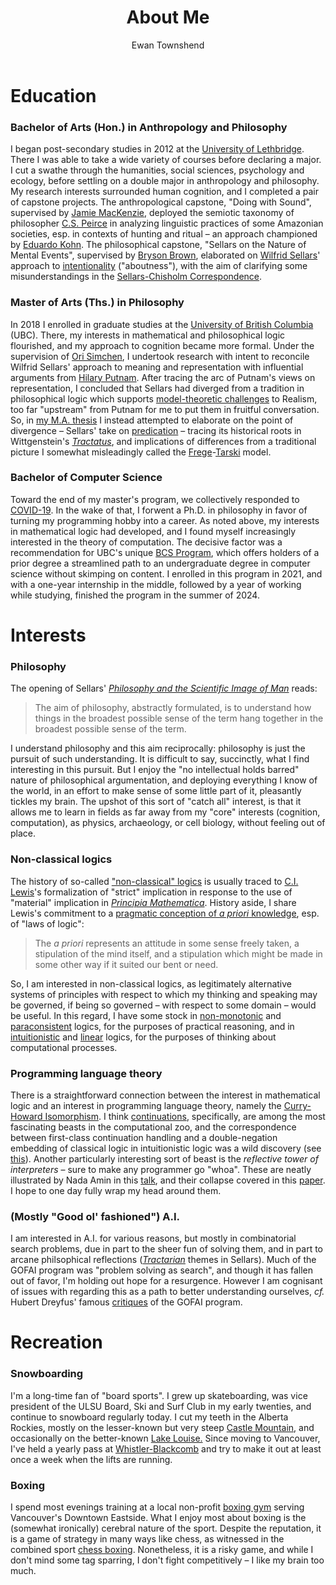#+Title: About Me
#+Author: Ewan Townshend
#+Options: toc:3 num:nil

* Education
*** Bachelor of Arts (Hon.) in Anthropology and Philosophy
I began post-secondary studies in 2012 at the [[https://en.wikipedia.org/wiki/University_of_Lethbridge][University of Lethbridge]]. There I was able to take a wide variety of courses before declaring a major. I cut a swathe through the humanities, social sciences, psychology and ecology, before settling on a double major in anthropology and philosophy. My research interests surrounded human cognition, and I completed a pair of capstone projects. The anthropological capstone, "Doing with Sound", supervised by [[https://directory.uleth.ca/users/james.mackenzie][Jamie MacKenzie]], deployed the semiotic taxonomy of philosopher [[https://plato.stanford.edu/entries/peirce/][C.S. Peirce]] in analyzing linguistic practices of some Amazonian societies, esp. in contexts of hunting and ritual -- an approach championed by [[https://www.mcgill.ca/anthropology/people/eduardokohn][Eduardo Kohn]]. The philosophical capstone, "Sellars on the Nature of Mental Events", supervised by [[https://directory.uleth.ca/users/brown][Bryson Brown]], elaborated on [[https://plato.stanford.edu/entries/sellars/][Wilfrid Sellars]]' approach to [[https://plato.stanford.edu/entries/intentionality/][intentionality]] ("aboutness"), with the aim of clarifying some misunderstandings in the [[https://www.ditext.com/sellars/sccor-f.html][Sellars-Chisholm Correspondence]].

*** Master of Arts (Ths.) in Philosophy
In 2018 I enrolled in graduate studies at the [[https://en.wikipedia.org/wiki/University_of_British_Columbia][University of British Columbia]] (UBC). There, my interests in mathematical and philosophical logic flourished, and my approach to cognition became more formal. Under the supervision of [[https://orisimchen.net/][Ori Simchen]], I undertook research with intent to reconcile Wilfrid Sellars' approach to meaning and representation with influential arguments from [[https://en.wikipedia.org/wiki/Hilary_Putnam][Hilary Putnam]]. After tracing the arc of Putnam's views on representation, I concluded that Sellars had diverged from a tradition in philosophical logic which supports [[https://plato.stanford.edu/entries/realism-sem-challenge/model-theory-completeness.html][model-theoretic challenges]] to Realism, too far "upstream" from Putnam for me to put them in fruitful conversation. So, in [[https://open.library.ubc.ca/media/stream/pdf/24/1.0395793/4][my M.A. thesis]] I instead attempted to elaborate on the point of divergence -- Sellars' take on [[https://en.wikipedia.org/wiki/Predication_(philosophy)][predication]] -- tracing its historical roots in Wittgenstein's [[https://en.wikipedia.org/wiki/Tractatus_Logico-Philosophicus][/Tractatus/]], and implications of differences from a traditional picture I somewhat misleadingly called the [[https://plato.stanford.edu/entries/frege/][Frege]]-[[https://plato.stanford.edu/entries/tarski/][Tarski]] model.

*** Bachelor of Computer Science
Toward the end of my master's program, we collectively responded to [[https://en.wikipedia.org/wiki/COVID-19][COVID-19]]. In the wake of that, I forwent a Ph.D. in philosophy in favor of turning my programming hobby into a career. As noted above, my interests in mathematical logic had developed, and I found myself increasingly interested in the theory of computation. The decisive factor was a recommendation for UBC's unique [[https://www.cs.ubc.ca/students/undergrad/degree-programs/bcs-program-second-degree][BCS Program]], which offers holders of a prior degree a streamlined path to an undergraduate degree in computer science without skimping on content. I enrolled in this program in 2021, and with a one-year internship in the middle, followed by a year of working while studying, finished the program in the summer of 2024.

* Interests
*** Philosophy
The opening of Sellars' [[https://www.stephanieruphy.com/wp-content/uploads/2018/09/SellarsPhilSciImage.pdf][/Philosophy and the Scientific Image of Man/]] reads:
#+begin_quote
The aim of philosophy, abstractly formulated, is to understand how things
in the broadest possible sense of the term hang together in the broadest
possible sense of the term.
#+end_quote
I understand philosophy and this aim reciprocally: philosophy is just the pursuit of such understanding. It is difficult to say, succinctly, what I find interesting in this pursuit. But I enjoy the "no intellectual holds barred" nature of philosophical argumentation, and deploying everything I know of the world, in an effort to make sense of some little part of it, pleasantly tickles my brain. The upshot of this sort of "catch all" interest, is that it allows me to learn in fields as far away from my "core" interests (cognition, computation), as physics, archaeology, or cell biology, without feeling out of place.

*** Non-classical logics
The history of so-called [[https://en.wikipedia.org/wiki/Non-classical_logic]["non-classical" logics]] is usually traced to [[https://en.wikipedia.org/wiki/C._I._Lewis][C.I. Lewis]]'s formalization of "strict" implication in response to the use of "material" implication in [[https://en.wikipedia.org/wiki/Principia_Mathematica][/Principia Mathematica/]]. History aside, I share Lewis's commitment to a [[https://www.informationphilosopher.com/knowledge/philosophers/lewis/Pragmatic_a_priori.html][pragmatic conception of /a priori/ knowledge]], esp. of "laws of logic":
#+begin_quote
The /a priori/ represents an attitude in some sense freely taken, a stipulation of the mind itself, and a stipulation which might be made in some other way if it suited our bent or need.
#+end_quote
So, I am interested in non-classical logics, as legitimately alternative systems of principles with respect to which my thinking and speaking may be governed, if being so governed -- with respect to some domain -- would be useful. In this regard, I have some stock in [[https://en.wikipedia.org/wiki/Non-monotonic_logic][non-monotonic]] and [[https://en.wikipedia.org/wiki/Paraconsistent_logic][paraconsistent]] logics, for the purposes of practical reasoning, and in [[https://en.wikipedia.org/wiki/Intuitionistic_logic][intuitionistic]] and [[https://en.wikipedia.org/wiki/Linear_logic][linear]] logics, for the purposes of thinking about computational processes.

*** Programming language theory
There is a straightforward connection between the interest in mathematical logic and an interest in programming language theory, namely the [[https://en.wikipedia.org/wiki/Curry%E2%80%93Howard_correspondence][Curry-Howard Isomorphism]]. I think [[https://en.wikipedia.org/wiki/Continuation][continuations]], specifically, are among the most fascinating beasts in the computational zoo, and the correspondence between first-class continuation handling and a double-negation embedding of classical logic in intuitionistic logic was a wild discovery (see [[https://www.cl.cam.ac.uk/~tgg22/publications/popl90.pdf][this]]). Another particularly interesting sort of beast is the /reflective tower of interpreters/ -- sure to make any programmer go "whoa". These are neatly illustrated by Nada Amin in this [[https://www.youtube.com/watch?v=SrKj4hYic5A][talk]], and their collapse covered in this [[https://www.cs.purdue.edu/homes/rompf/papers/amin-popl18.pdf][paper]]. I hope to one day fully wrap my head around them.

*** (Mostly "Good ol' fashioned") A.I.
I am interested in A.I. for various reasons, but mostly in combinatorial search problems, due in part to the sheer fun of solving them, and in part to arcane philsophical reflections ([[https://link.springer.com/article/10.1007/bf00353791][/Tractarian/]] themes in Sellars). Much of the GOFAI program was "problem solving as search", and though it has fallen out of favor, I'm holding out hope for a resurgence. However I am cognisant of issues with regarding this as a path to better understanding ourselves, /cf./ Hubert Dreyfus' famous [[https://archive.org/details/whatcomputerscan00hube][critiques]] of the GOFAI program. 

* Recreation
*** Snowboarding

I'm a long-time fan of "board sports". I grew up skateboarding, was vice president of the ULSU Board, Ski and Surf Club in my early twenties, and continue to snowboard regularly today. I cut my teeth in the Alberta Rockies, mostly on the lesser-known but very steep [[https://www.skicastle.ca/][Castle Mountain]], and occasionally on the better-known [[https://www.skilouise.com][Lake Louise.]] Since moving to Vancouver, I've held a yearly pass at [[https://www.whistlerblackcomb.com/][Whistler-Blackcomb]] and try to make it out at least once a week when the lifts are running.

*** Boxing

I spend most evenings training at a local non-profit [[https://www.eastsideboxingclub.com/][boxing gym]] serving Vancouver's Downtown Eastside. What I enjoy most about boxing is the (somewhat ironically) cerebral nature of the sport. Despite the reputation, it is a game of strategy in many ways like chess, as witnessed in the combined sport [[https://en.wikipedia.org/wiki/Chess_boxing][chess boxing]]. Nonetheless, it is a risky game, and while I don't mind some tag sparring, I don't fight competitively -- I like my brain too much.
